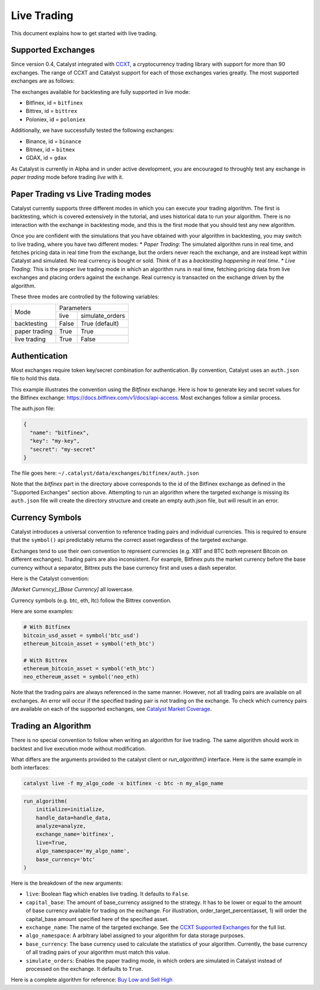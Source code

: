 Live Trading
============
This document explains how to get started with live trading.

Supported Exchanges
^^^^^^^^^^^^^^^^^^^

Since version 0.4, Catalyst integrated with `CCXT <https://github.com/ccxt/ccxt>`_,
a cryptocurrency trading library with support for more than 90 exchanges. The 
range of CCXT and Catalyst support for each of those exchanges varies greatly. 
The most supported exchanges are as follows:

The exchanges available for backtesting are fully supported in live mode:

- Bitfinex, id = ``bitfinex``
- Bittrex, id = ``bittrex``
- Poloniex, id = ``poloniex``

Additionally, we have successfully tested the following exchanges:

- Binance, id = ``binance``
- Bitmex, id = ``bitmex``
- GDAX, id = ``gdax``

As Catalyst is currently in Alpha and in under active development, you are 
encouraged to throughly test any exchange in *paper trading* mode before trading
*live* with it.

Paper Trading vs Live Trading modes
^^^^^^^^^^^^^^^^^^^^^^^^^^^^^^^^^^^

Catalyst currently supports three different modes in which you can execute your
trading algorithm. The first is backtesting, which is covered extensively in the 
tutorial, and uses historical data to run your algorithm. There is no 
interaction with the exchange in backtesting mode, and this is the first mode 
that you should test any new algorithm.

Once you are confident with the simulations that you have obtained with your
algorithm in backtesting, you may switch to live trading, where you have two
different modes:
* *Paper Trading*: The simulated algorithm runs in real time, and fetches 
pricing data in real time from the exchange, but the orders never reach the 
exchange, and are instead kept within Catalyst and simulated. No real currency
is bought or sold. Think of it as a `backtesting happening in real time`.
* *Live Trading*: This is the proper live trading mode in which an algorithm
runs in real time, fetching pricing data from live exchanges and placing orders 
against the exchange. Real currency is transacted on the exchange driven by the 
algorithm.

These three modes are controlled by the following variables:

+---------------+-------------------------+
|    Mode       |       Parameters        |
+               +-------+-----------------+
|               | live  | simulate_orders |
+---------------+-------+-----------------+
| backtesting   | False | True (default)  |
+---------------+-------+-----------------+
| paper trading | True  | True            |
+---------------+-------+-----------------+
| live trading  | True  | False           |
+---------------+-------+-----------------+


Authentication
^^^^^^^^^^^^^^
Most exchanges require token key/secret combination for authentication. By
convention, Catalyst uses an ``auth.json`` file to hold this data.

This example illustrates the convention using the *Bitfinex* exchange.
Here is how to generate key and secret values for the Bitfinex exchange:
https://docs.bitfinex.com/v1/docs/api-access. Most exchanges follow
a similar process.

The auth.json file:

.. code-block:: json

  {
    "name": "bitfinex",
    "key": "my-key",
    "secret": "my-secret"
  }


The file goes here: ``~/.catalyst/data/exchanges/bitfinex/auth.json``

Note that the `bitfinex` part in the directory above corresponds to the id of the Bitfinex
exchange as defined in the "Supported Exchanges" section above.
Attempting to run an algorithm where the targeted exchange is missing
its ``auth.json`` file will create the directory structure and create an empty
auth.json file, but will result in an error.

Currency Symbols
^^^^^^^^^^^^^^^^
Catalyst introduces a universal convention to reference
trading pairs and individual currencies. This
is required to ensure that the ``symbol()`` api predictably
returns the correct asset regardless of the targeted exchange.

Exchanges tend to use their own convention to represent currencies
(e.g. XBT and BTC both represent Bitcoin on different exchanges).
Trading pairs are also inconsistent. For example, Bitfinex
puts the market currency before the base currency without a
separator, Bittrex puts the base currency first and uses a dash
seperator.

Here is the Catalyst convention:

*[Market Currency]_[Base Currency]* all lowercase.

Currency symbols (e.g. btc, eth, ltc) follow the Bittrex convention.

Here are some examples:

.. code:: python

  # With Bitfinex
  bitcoin_usd_asset = symbol('btc_usd')
  ethereum_bitcoin_asset = symbol('eth_btc')

  # With Bittrex
  ethereum_bitcoin_asset = symbol('eth_btc')
  neo_ethereum_asset = symbol('neo_eth)

Note that the trading pairs are always referenced in the same manner.
However, not all trading pairs are available on all exchanges. An
error will occur if the specified trading pair is not trading
on the exchange. To check which currency pairs are available on each 
of the supported exchanges, see 
`Catalyst Market Coverage <https://www.enigma.co/catalyst/status>`_.

Trading an Algorithm
^^^^^^^^^^^^^^^^^^^^
There is no special convention to follow when writing an
algorithm for live trading. The same algorithm should work in
backtest and live execution mode without modification.

What differs are the arguments provided to the catalyst client or
`run_algorithm()` interface. Here is the same example in both interfaces:

.. code-block:: bash

  catalyst live -f my_algo_code -x bitfinex -c btc -n my_algo_name 

.. code-block:: python

  run_algorithm(
      initialize=initialize,
      handle_data=handle_data,
      analyze=analyze,
      exchange_name='bitfinex',
      live=True,
      algo_namespace='my_algo_name',
      base_currency='btc'
  )


Here is the breakdown of the new arguments:

- ``live``: Boolean flag which enables live trading. It defaults to ``False``.
- ``capital_base``: The amount of base_currency assigned to the strategy.
  It has to be lower or equal to the amount of base currency available for
  trading on the exchange. For illustration, order_target_percent(asset, 1)
  will order the capital_base amount specified here of the specified asset.
- ``exchange_name``: The name of the targeted exchange. See the 
  `CCXT Supported Exchanges <https://github.com/ccxt/ccxt/wiki/Exchange-Markets>`_ 
  for the full list.
- ``algo_namespace``: A arbitrary label assigned to your algorithm for
  data storage purposes.
- ``base_currency``: The base currency used to calculate the
  statistics of your algorithm. Currently, the base currency of all
  trading pairs of your algorithm must match this value.
- ``simulate_orders``: Enables the paper trading mode, in which orders are
  simulated in Catalyst instead of processed on the exchange. It defaults to 
  ``True``.

Here is a complete algorithm for reference:
`Buy Low and Sell High <https://github.com/enigmampc/catalyst/blob/master/catalyst/examples/buy_low_sell_high_live.py>`_
